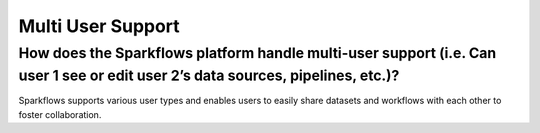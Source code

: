 Multi User Support
------------------

How does the Sparkflows platform handle multi-user support (i.e. Can user 1 see or edit user 2’s data sources, pipelines, etc.)?
===========

Sparkflows supports various user types and enables users to easily share datasets and workflows with each other to foster collaboration.


